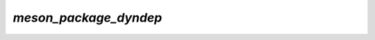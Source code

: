 `meson_package_dyndep`
======================

.. argparse::
   :module: camelot.barbican._internals.meson_package_dyndep
   :func: argument_parser
   :prog: barbican --internal meson_package_dyndep

.. seealso::

    :py:mod:`camelot.barbican._internals.meson_package_dyndep` module documentation
